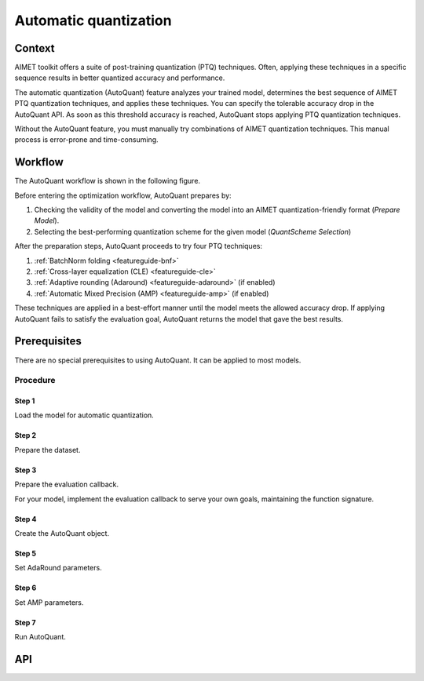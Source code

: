 .. _featureguide-autoquant:

######################
Automatic quantization
######################

Context
=======

AIMET toolkit offers a suite of post-training quantization (PTQ) techniques. Often,
applying these techniques in a specific sequence results in better quantized accuracy and performance.

The automatic quantization (AutoQuant) feature analyzes your trained model, determines the best
sequence of AIMET PTQ quantization techniques, and applies these techniques. You can specify the
tolerable accuracy drop in the AutoQuant API. As soon as this threshold accuracy is
reached, AutoQuant stops applying PTQ quantization techniques.

Without the AutoQuant feature, you must manually try combinations of AIMET quantization techniques.
This manual process is error-prone and time-consuming.

Workflow
========

The AutoQuant workflow is shown in the following figure.

.. image:: ../images/auto_quant_1.png
   :height: 450

Before entering the optimization workflow, AutoQuant prepares by:

1. Checking the validity of the model and converting the model into an AIMET quantization-friendly format (`Prepare Model`).
2. Selecting the best-performing quantization scheme for the given model (`QuantScheme Selection`)

After the preparation steps, AutoQuant proceeds to try four PTQ techniques:

1. :ref:`BatchNorm folding <featureguide-bnf>`
2. :ref:`Cross-layer equalization (CLE) <featureguide-cle>`
3. :ref:`Adaptive rounding (Adaround) <featureguide-adaround>` (if enabled)
4. :ref:`Automatic Mixed Precision (AMP) <featureguide-amp>` (if enabled)

These techniques are applied in a best-effort manner until the model meets the allowed accuracy drop.
If applying AutoQuant fails to satisfy the evaluation goal, AutoQuant returns the model that gave
the best results.


Prerequisites
=============

There are no special prerequisites to using AutoQuant. It can be applied to most models.

Procedure
---------

Step 1
~~~~~~

Load the model for automatic quantization.

.. tab-set::
    :sync-group: platform

    .. tab-item:: PyTorch
        :sync: torch

        .. container:: tab-heading

            In the following code example, the model is MobileNetV2.

        .. literalinclude:: ../snippets/torch/apply_autoquant.py
            :language: python
            :start-after: # Step 1
            :end-before: # End of step 1

    .. tab-item:: TensorFlow
        :sync: tf

        .. container:: tab-heading

            In the following code example, the model is MobileNetV2.

        .. literalinclude:: ../snippets/tensorflow/apply_autoquant.py
            :language: python
            :start-after: # pylint: disable=missing-docstring
            :end-before: # End of step 1

    .. tab-item:: ONNX
        :sync: onnx

        AutoQuant is not supported in aimet-onnx

Step 2
~~~~~~

Prepare the dataset.

.. tab-set::
    :sync-group: platform

    .. tab-item:: PyTorch
        :sync: torch

        .. literalinclude:: ../snippets/torch/apply_autoquant.py
            :language: python
            :start-after: # Step 2
            :end-before: # End of step 2

    .. tab-item:: TensorFlow
        :sync: tf

        .. literalinclude:: ../snippets/tensorflow/apply_autoquant.py
            :language: python
            :start-after: # Step 2
            :end-before: # End of step 2

    .. tab-item:: ONNX
        :sync: onnx

        AutoQuant is not supported in aimet-onnx

Step 3
~~~~~~

Prepare the evaluation callback.

For your model, implement the evaluation callback to serve your own goals, maintaining the function signature.

.. tab-set::
    :sync-group: platform

    .. tab-item:: PyTorch
        :sync: torch

        .. literalinclude:: ../snippets/torch/apply_autoquant.py
            :language: python
            :start-after: # Step 3
            :end-before: # End of step 3

    .. tab-item:: TensorFlow
        :sync: tf

        .. literalinclude:: ../snippets/tensorflow/apply_autoquant.py
            :language: python
            :start-after: # Step 3
            :end-before: # End of step 3

    .. tab-item:: ONNX
        :sync: onnx

        AutoQuant is not supported in aimet-onnx

Step 4
~~~~~~

Create the AutoQuant object.

.. tab-set::
    :sync-group: platform

    .. tab-item:: PyTorch
        :sync: torch

        .. literalinclude:: ../snippets/torch/apply_autoquant.py
            :language: python
            :start-after: # Step 4
            :end-before: # End of step 4

    .. tab-item:: TensorFlow
        :sync: tf

        .. literalinclude:: ../snippets/tensorflow/apply_autoquant.py
            :language: python
            :start-after: # Step 4
            :end-before: # End of step 4

    .. tab-item:: ONNX
        :sync: onnx

        AutoQuant is not supported in aimet-onnx

Step 5
~~~~~~

Set AdaRound parameters.

.. tab-set::
    :sync-group: platform

    .. tab-item:: PyTorch
        :sync: torch

        .. literalinclude:: ../snippets/torch/apply_autoquant.py
            :language: python
            :start-after: # Step 5
            :end-before: # End of step 5

    .. tab-item:: TensorFlow
        :sync: tf

        .. literalinclude:: ../snippets/tensorflow/apply_autoquant.py
            :language: python
            :start-after: # Step 5
            :end-before: # End of step 5

    .. tab-item:: ONNX
        :sync: onnx

        .. literalinclude:: ../snippets/onnx/apply_autoquant.py
            :language: python
            :start-after: # Step 5
            :end-before: # End of step 5

Step 6
~~~~~~

Set AMP parameters.

.. tab-set::
    :sync-group: platform

    .. tab-item:: PyTorch
        :sync: torch

        .. literalinclude:: ../snippets/torch/apply_autoquant.py
            :language: python
            :start-after: # Step 6
            :end-before: # End of step 6

    .. tab-item:: TensorFlow
        :sync: tf

        .. literalinclude:: ../snippets/tensorflow/apply_autoquant.py
            :language: python
            :start-after: # Step 6
            :end-before: # End of step 6

    .. tab-item:: ONNX
        :sync: onnx

        .. literalinclude:: ../snippets/onnx/apply_autoquant.py
            :language: python
            :start-after: # Step 6
            :end-before: # End of step 6

Step 7
~~~~~~

Run AutoQuant.

.. tab-set::
    :sync-group: platform

    .. tab-item:: PyTorch
        :sync: torch

        .. literalinclude:: ../snippets/torch/apply_autoquant.py
            :language: python
            :start-after: # Step 7
            :end-before: # End of step 7

    .. tab-item:: TensorFlow
        :sync: tf

        .. literalinclude:: ../snippets/tensorflow/apply_autoquant.py
            :language: python
            :start-after: # Step 7
            :end-before: # End of step 7

        .. rst-class:: script-output

          .. code-block:: none

            - Quantized Accuracy (before optimization): 0.0235
            - Quantized Accuracy (after optimization):  0.7164

    .. tab-item:: ONNX
        :sync: onnx

        .. literalinclude:: ../snippets/onnx/apply_autoquant.py
            :language: python
            :start-after: # Step 7
            :end-before: # End of step 7

        .. rst-class:: script-output

          .. code-block:: none

            - Quantized Accuracy (before optimization): 0.0235
            - Quantized Accuracy (after optimization):  0.7164


API
===

.. tab-set::
    :sync-group: platform

    .. tab-item:: PyTorch
        :sync: torch

        .. include:: ../apiref/torch/autoquant.rst
            :start-after: # start-after

    .. tab-item:: TensorFlow
        :sync: tf

        .. include:: ../apiref/tensorflow/autoquant.rst
            :start-after: # start-after

    .. tab-item:: ONNX
        :sync: onnx

        .. include:: ../apiref/onnx/autoquant.rst
           :start-after: # start-after

